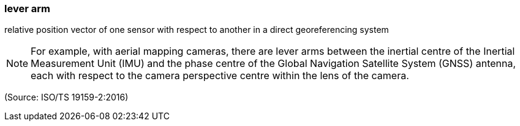 === lever arm

relative position vector of one sensor with respect to another in a direct georeferencing system

NOTE: For example, with aerial mapping cameras, there are lever arms between the inertial centre of the Inertial Measurement Unit (IMU) and the phase centre of the Global Navigation Satellite System (GNSS) antenna, each with respect to the camera perspective centre within the lens of the camera.

(Source: ISO/TS 19159-2:2016)

